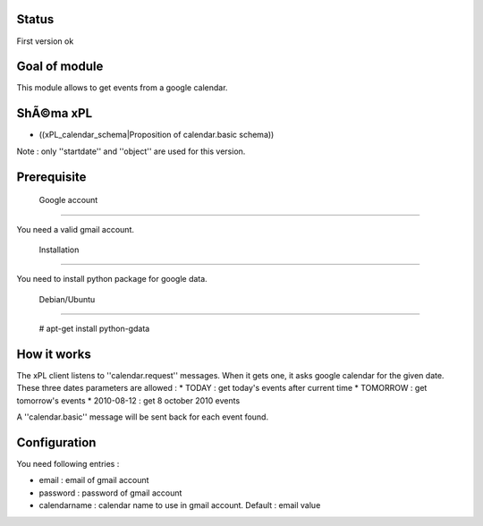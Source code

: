 *********
 Status 
*********

First version ok

*****************
 Goal of module 
*****************

This module allows to get events from a google calendar.

*************
 ShÃ©ma xPL 
*************

* ((xPL_calendar_schema|Proposition of calendar.basic schema))

Note : only ''startdate'' and ''object'' are used for this version.

***************
 Prerequisite 
***************


 Google account 
=================

You need a valid gmail account.

 Installation 
===============

You need to install python package for google data. 

 Debian/Ubuntu 
****************

 # apt-get install python-gdata

***************
 How it works 
***************

The xPL client listens to ''calendar.request'' messages. When it gets one, it asks google calendar for the given date. These three dates parameters are allowed :  
* TODAY : get today's events after current time
* TOMORROW : get tomorrow's events
* 2010-08-12 : get 8 october 2010 events

A ''calendar.basic'' message will be sent back for each event found.

****************
 Configuration 
****************

You need following entries : 

* email : email of gmail account
* password : password of gmail account
* calendarname : calendar name to use in gmail account. Default : email value
